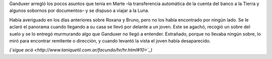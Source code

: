 .. title: Ciudad Luna
.. date: 2008-04-28 11:43:11
.. tags: hielo rojo

Ganduxer arregló los pocos asuntos que tenía en Marte –la transferencia automática de la cuenta del banco a la Tierra y algunos sobornos por documentos– y se dispuso a viajar a la Luna.

Había averiguado en los días anteriores sobre Roxana y Bruno, pero no los había encontrado por ningún lado. Se le aclaró el panorama cuando llegando a su casa se llevó por delante a un joven. Este se agachó, recogió un sobre del suelo y se lo entregó murmurando algo que Ganduxer no llegó a entender. Extrañado, porque no llevaba ningún sobre, lo miró para encontrar remitente o dirección, y cuando levantó la vista el joven había desaparecido.

*(`sigue acá <http://www.taniquetil.com.ar/facundo/hr/hr.html#10>`_)*
